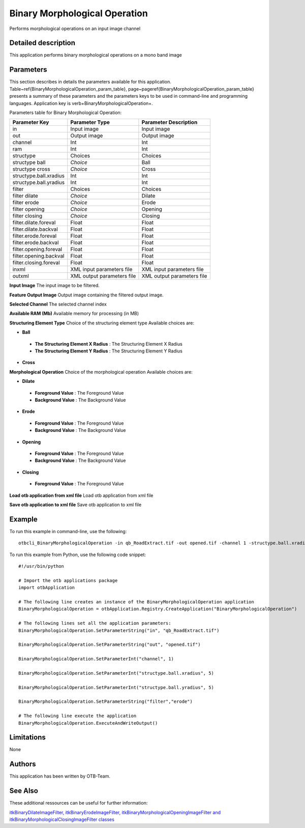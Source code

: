 Binary Morphological Operation
^^^^^^^^^^^^^^^^^^^^^^^^^^^^^^

Performs morphological operations on an input image channel

Detailed description
--------------------

This application performs binary morphological operations on a mono band image

Parameters
----------

This section describes in details the parameters available for this application. Table~\ref{BinaryMorphologicalOperation_param_table}, page~\pageref{BinaryMorphologicalOperation_param_table} presents a summary of these parameters and the parameters keys to be used in command-line and programming languages. Application key is \verb+BinaryMorphologicalOperation+.

Parameters table for Binary Morphological Operation:

+----------------------+--------------------------+----------------------------------+
|Parameter Key         |Parameter Type            |Parameter Description             |
+======================+==========================+==================================+
|in                    |Input image               |Input image                       |
+----------------------+--------------------------+----------------------------------+
|out                   |Output image              |Output image                      |
+----------------------+--------------------------+----------------------------------+
|channel               |Int                       |Int                               |
+----------------------+--------------------------+----------------------------------+
|ram                   |Int                       |Int                               |
+----------------------+--------------------------+----------------------------------+
|structype             |Choices                   |Choices                           |
+----------------------+--------------------------+----------------------------------+
|structype ball        | *Choice*                 |Ball                              |
+----------------------+--------------------------+----------------------------------+
|structype cross       | *Choice*                 |Cross                             |
+----------------------+--------------------------+----------------------------------+
|structype.ball.xradius|Int                       |Int                               |
+----------------------+--------------------------+----------------------------------+
|structype.ball.yradius|Int                       |Int                               |
+----------------------+--------------------------+----------------------------------+
|filter                |Choices                   |Choices                           |
+----------------------+--------------------------+----------------------------------+
|filter dilate         | *Choice*                 |Dilate                            |
+----------------------+--------------------------+----------------------------------+
|filter erode          | *Choice*                 |Erode                             |
+----------------------+--------------------------+----------------------------------+
|filter opening        | *Choice*                 |Opening                           |
+----------------------+--------------------------+----------------------------------+
|filter closing        | *Choice*                 |Closing                           |
+----------------------+--------------------------+----------------------------------+
|filter.dilate.foreval |Float                     |Float                             |
+----------------------+--------------------------+----------------------------------+
|filter.dilate.backval |Float                     |Float                             |
+----------------------+--------------------------+----------------------------------+
|filter.erode.foreval  |Float                     |Float                             |
+----------------------+--------------------------+----------------------------------+
|filter.erode.backval  |Float                     |Float                             |
+----------------------+--------------------------+----------------------------------+
|filter.opening.foreval|Float                     |Float                             |
+----------------------+--------------------------+----------------------------------+
|filter.opening.backval|Float                     |Float                             |
+----------------------+--------------------------+----------------------------------+
|filter.closing.foreval|Float                     |Float                             |
+----------------------+--------------------------+----------------------------------+
|inxml                 |XML input parameters file |XML input parameters file         |
+----------------------+--------------------------+----------------------------------+
|outxml                |XML output parameters file|XML output parameters file        |
+----------------------+--------------------------+----------------------------------+

**Input Image**
The input image to be filtered.

**Feature Output Image**
Output image containing the filtered output image.

**Selected Channel**
The selected channel index

**Available RAM (Mb)**
Available memory for processing (in MB)

**Structuring Element Type**
Choice of the structuring element type Available choices are: 

- **Ball**

 - **The Structuring Element X Radius** : The Structuring Element X Radius

 - **The Structuring Element Y Radius** : The Structuring Element Y Radius

- **Cross**

**Morphological Operation**
Choice of the morphological operation Available choices are: 

- **Dilate**

 - **Foreground Value** : The Foreground Value

 - **Background Value** : The Background Value

- **Erode**

 - **Foreground Value** : The Foreground Value

 - **Background Value** : The Background Value

- **Opening**

 - **Foreground Value** : The Foreground Value

 - **Background Value** : The Background Value

- **Closing**

 - **Foreground Value** : The Foreground Value

**Load otb application from xml file**
Load otb application from xml file

**Save otb application to xml file**
Save otb application to xml file

Example
-------

To run this example in command-line, use the following: 
::

	otbcli_BinaryMorphologicalOperation -in qb_RoadExtract.tif -out opened.tif -channel 1 -structype.ball.xradius 5 -structype.ball.yradius 5 -filter erode

To run this example from Python, use the following code snippet: 

::

	#!/usr/bin/python

	# Import the otb applications package
	import otbApplication

	# The following line creates an instance of the BinaryMorphologicalOperation application 
	BinaryMorphologicalOperation = otbApplication.Registry.CreateApplication("BinaryMorphologicalOperation")

	# The following lines set all the application parameters:
	BinaryMorphologicalOperation.SetParameterString("in", "qb_RoadExtract.tif")

	BinaryMorphologicalOperation.SetParameterString("out", "opened.tif")

	BinaryMorphologicalOperation.SetParameterInt("channel", 1)

	BinaryMorphologicalOperation.SetParameterInt("structype.ball.xradius", 5)

	BinaryMorphologicalOperation.SetParameterInt("structype.ball.yradius", 5)

	BinaryMorphologicalOperation.SetParameterString("filter","erode")

	# The following line execute the application
	BinaryMorphologicalOperation.ExecuteAndWriteOutput()

Limitations
-----------

None

Authors
-------

This application has been written by OTB-Team.

See Also
--------

These additional ressources can be useful for further information: 

`itkBinaryDilateImageFilter, itkBinaryErodeImageFilter, itkBinaryMorphologicalOpeningImageFilter and itkBinaryMorphologicalClosingImageFilter classes <http://www.readthedocs.org/itkBinaryDilateImageFilter, itkBinaryErodeImageFilter, itkBinaryMorphologicalOpeningImageFilter and itkBinaryMorphologicalClosingImageFilter classes.html>`_

